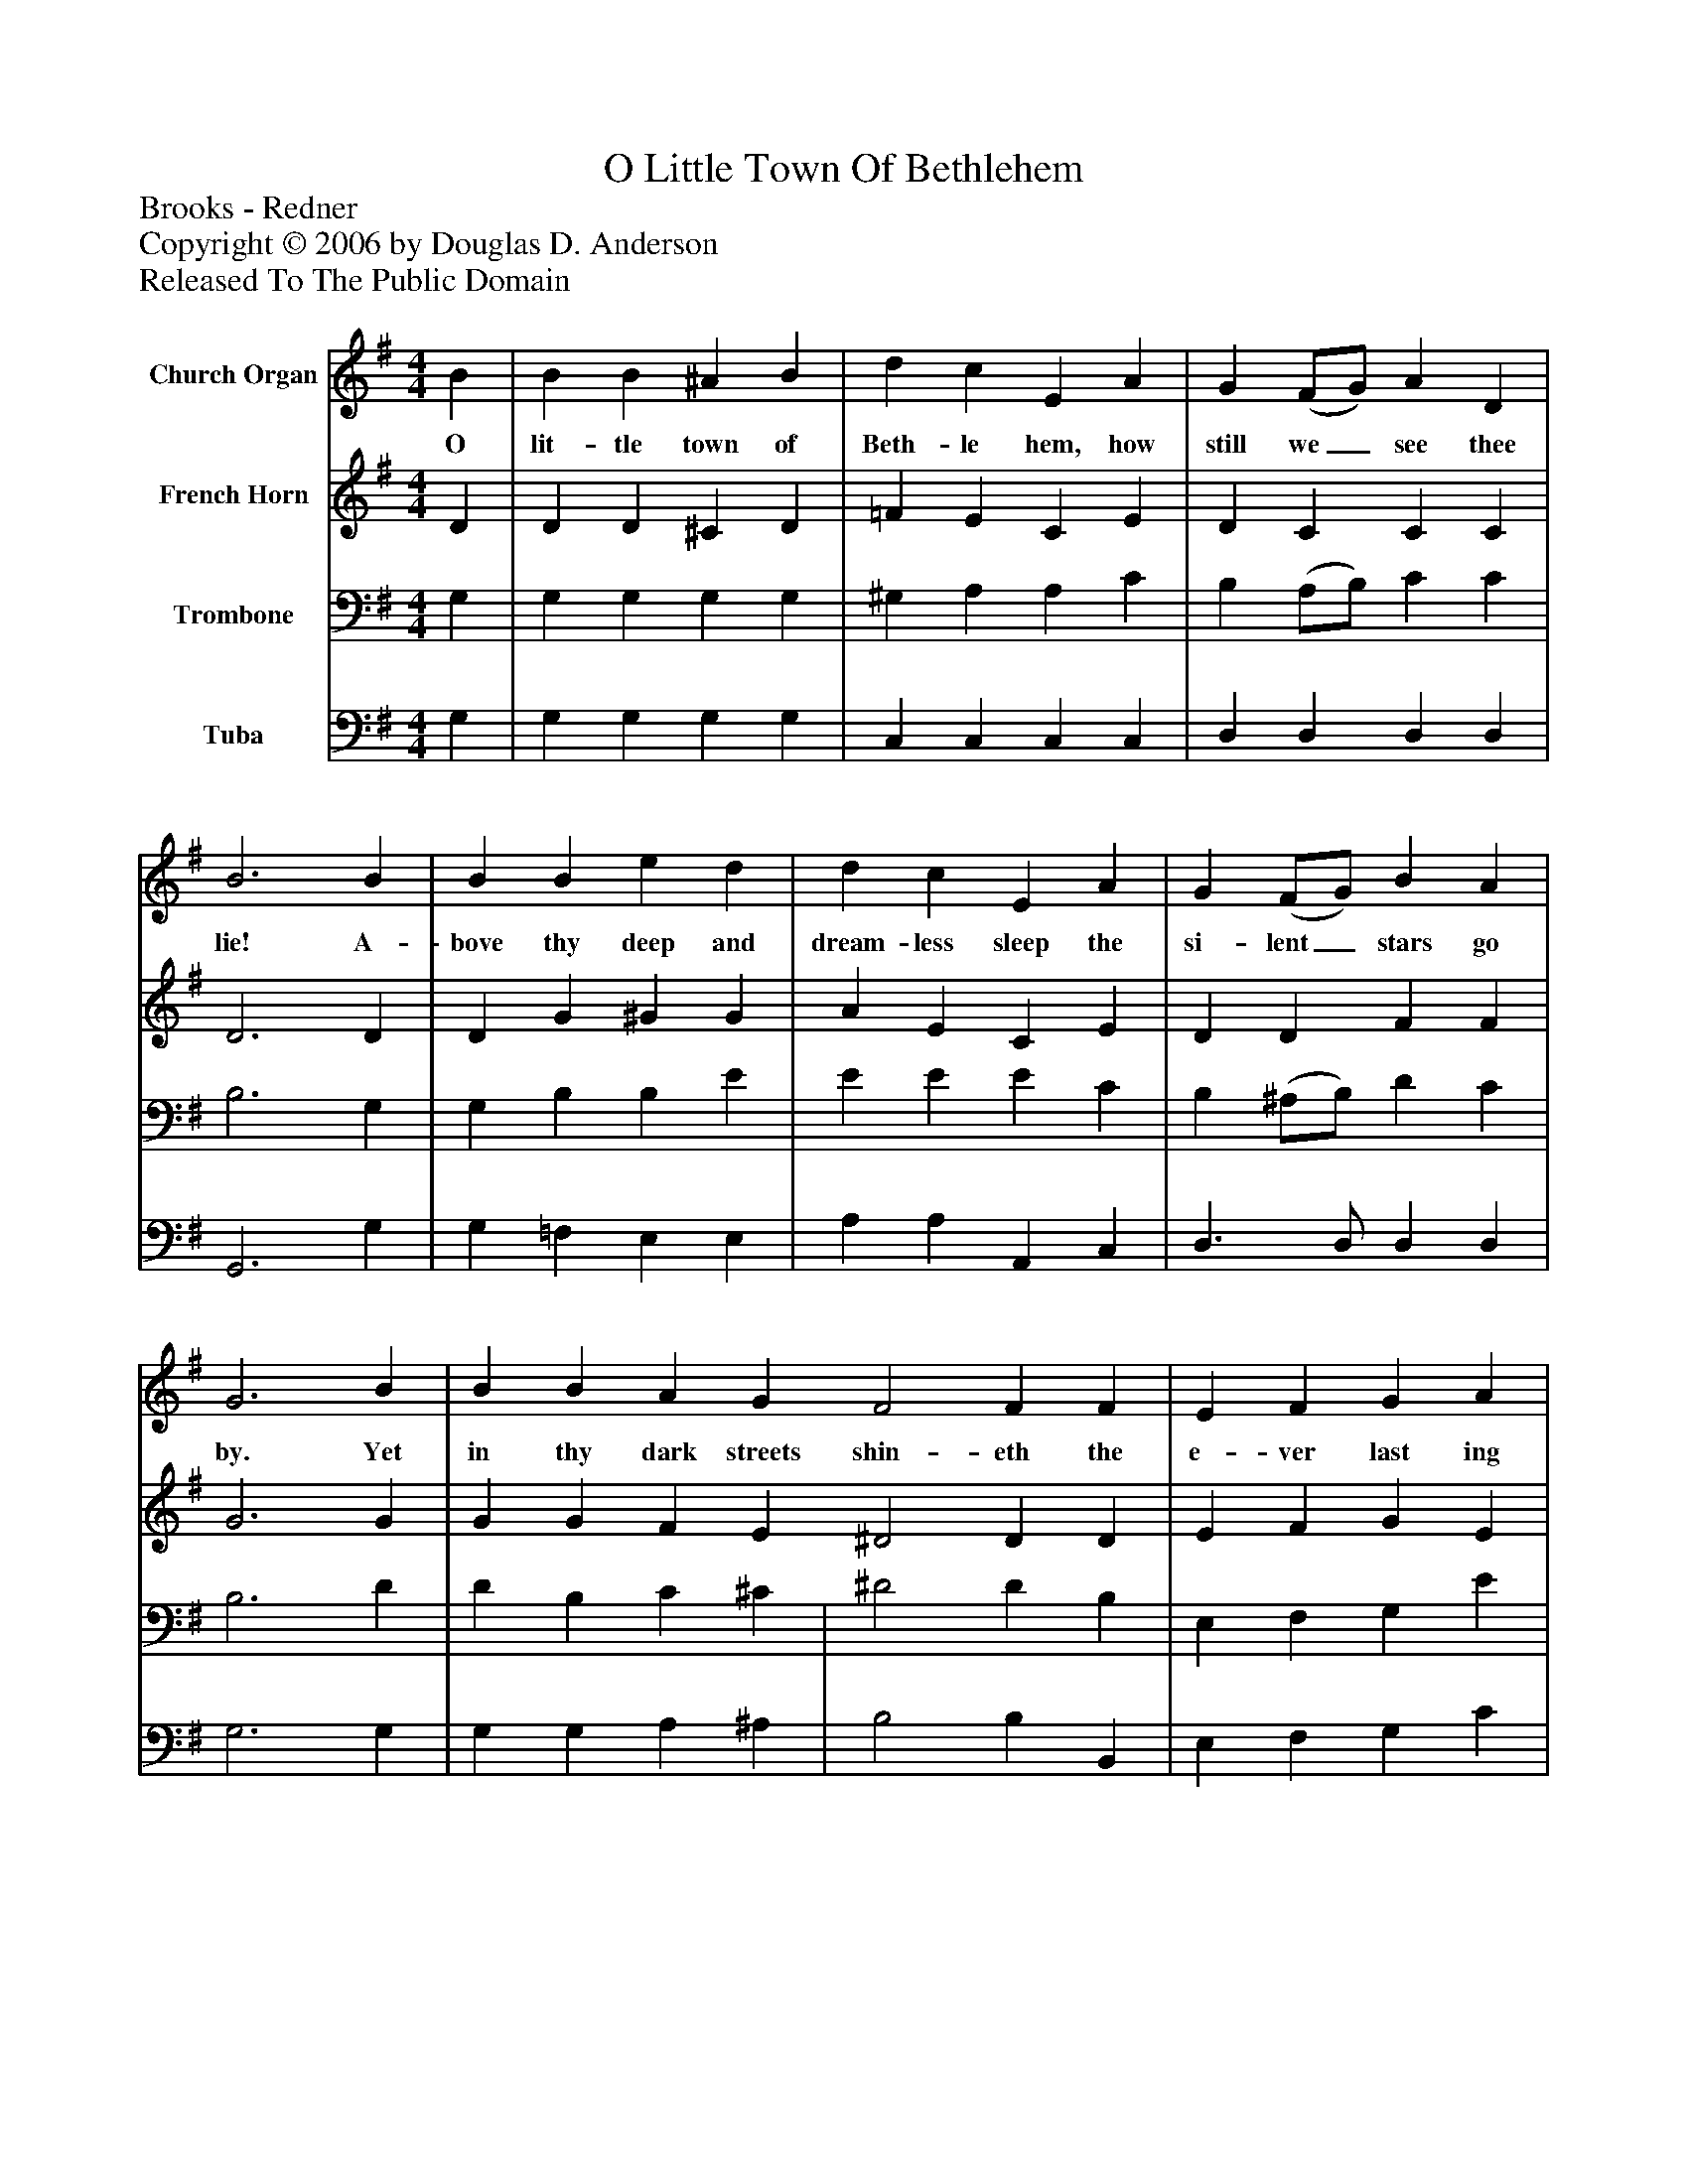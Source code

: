 %%abc-creator mxml2abc 1.4
%%abc-version 2.0
%%continueall true
%%titletrim true
%%titleformat A-1 T C1, Z-1, S-1
X: 0
T: O Little Town Of Bethlehem
Z: Brooks - Redner
Z: Copyright © 2006 by Douglas D. Anderson
Z: Released To The Public Domain
L: 1/4
M: 4/4
V: P1 name="Church Organ"
%%MIDI program 1 19
V: P2 name="French Horn"
%%MIDI program 2 60
V: P3 name="Trombone"
%%MIDI program 3 57
V: P4 name="Tuba"
%%MIDI program 4 58
K: G
[V: P1]  B | B B ^A B | d c E A | G (F/G/) A D | B3 B | B B e d | d c E A | G (F/G/) B A | G3 B | B B A G F2 F F | E F G A | B3 B | B B ^A B | d c E e | d G B3/ A/ | G3|]
w: O lit- tle town of Beth- le hem, how still we_ see thee lie! A- bove thy deep and dream- less sleep the si- lent_ stars go by. Yet in thy dark streets shin- eth the e- ver last ing Light; The hopes and fears of all the years are met in thee to- night.
[V: P2]  D | D D ^C D | =F E C E | D C C C | D3 D | D G ^G G | A E C E | D D F F | G3 G | G G F E ^D2 D D | E F G E | F3 G | D D ^C D | E E C (E/F/) | G ^C D3/ =C/ | B,3|]
[V: P3]  G, | G, G, G, G, | ^G, A, A, C | B, (A,/B,/) C C | B,3 G, | G, B, B, E | E E E C | B, (^A,/B,/) D C | B,3 D | D B, C ^C | ^D2 D B, | E, F, G, E | ^D3 =D | D B, G, G, | =G, A, A, C | B, (A,/G,/) G,3/ F,/ | G,3|]
[V: P4]  G, | G, G, G, G, | C, C, C, C, | D, D, D, D, | G,,3 G, | G, =F, E, E, | A, A, A,, C, | D,3/ D,/ D, D, | G,3 G, | G, G, A, ^A, | B,2 B, B,, | E, F, G, C | B,3 G, | G, G, G, G, | C, C, C, C, | D, E, D,3/ D,/ | [G,,3D,3]|]

